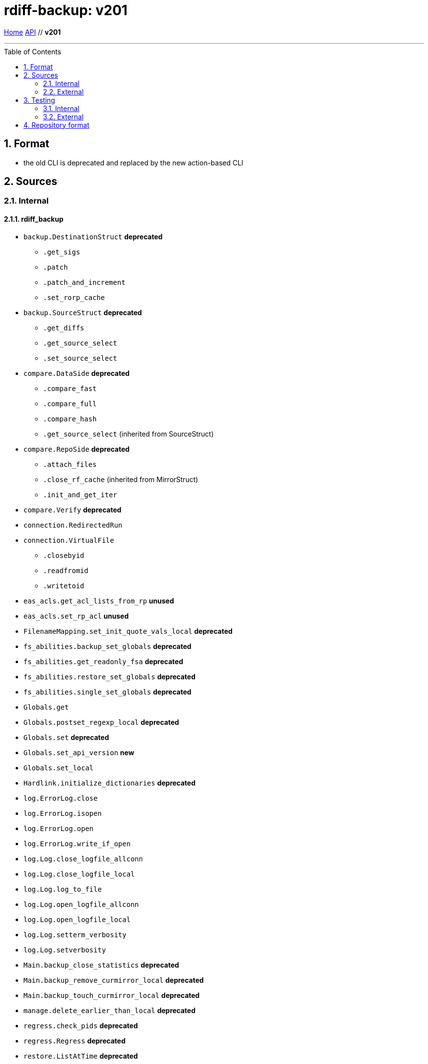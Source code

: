= rdiff-backup: {page-name}
:page-name: v201
:sectnums:
:toc: macro

link:..[Home,role="button round"] link:.[API,role="button round"] // *{page-name}*

'''''

toc::[]

== Format

* the old CLI is deprecated and replaced by the new action-based CLI

== Sources

=== Internal

==== rdiff_backup

* `backup.DestinationStruct` **deprecated**
** `.get_sigs`
** `.patch`
** `.patch_and_increment`
** `.set_rorp_cache`
* `backup.SourceStruct` **deprecated**
** `.get_diffs`
** `.get_source_select`
** `.set_source_select`
* `compare.DataSide` **deprecated**
** `.compare_fast`
** `.compare_full`
** `.compare_hash`
** `.get_source_select` (inherited from SourceStruct)
* `compare.RepoSide` **deprecated**
** `.attach_files`
** `.close_rf_cache` (inherited from MirrorStruct)
** `.init_and_get_iter`
* `compare.Verify`  **deprecated**
* `connection.RedirectedRun`
* `connection.VirtualFile`
** `.closebyid`
** `.readfromid`
** `.writetoid`
* `eas_acls.get_acl_lists_from_rp` **unused**
* `eas_acls.set_rp_acl` **unused**
* `FilenameMapping.set_init_quote_vals_local`  **deprecated**
* `fs_abilities.backup_set_globals` **deprecated**
* `fs_abilities.get_readonly_fsa` **deprecated**
* `fs_abilities.restore_set_globals` **deprecated**
* `fs_abilities.single_set_globals` **deprecated**
* `Globals.get`
* `Globals.postset_regexp_local`  **deprecated**
* `Globals.set`  **deprecated**
* `Globals.set_api_version`  **new**
* `Globals.set_local`
* `Hardlink.initialize_dictionaries`  **deprecated**
* `log.ErrorLog.close`
* `log.ErrorLog.isopen`
* `log.ErrorLog.open`
* `log.ErrorLog.write_if_open`
* `log.Log.close_logfile_allconn`
* `log.Log.close_logfile_local`
* `log.Log.log_to_file`
* `log.Log.open_logfile_allconn`
* `log.Log.open_logfile_local`
* `log.Log.setterm_verbosity`
* `log.Log.setverbosity`
* `Main.backup_close_statistics` **deprecated**
* `Main.backup_remove_curmirror_local` **deprecated**
* `Main.backup_touch_curmirror_local` **deprecated**
* `manage.delete_earlier_than_local` **deprecated**
* `regress.check_pids` **deprecated**
* `regress.Regress` **deprecated**
* `restore.ListAtTime` **deprecated**
* `restore.ListChangedSince` **deprecated**
* `restore.MirrorStruct` **deprecated**
** `.close_rf_cache`
** `.get_diffs`
** `.get_increment_times`
** `.initialize_rf_cache`
** `.set_mirror_and_rest_times`
** `.set_mirror_select`
* `restore.TargetStruct` **deprecated**
** `.get_initial_iter`
** `.patch`
** `.set_target_select`
* `robust.install_signal_handlers`
* `rpath.copy_reg_file`
* `rpath.delete_dir_no_files`
* `rpath.gzip_open_local_read`
* `rpath.make_file_dict`
* `rpath.make_socket_local`
* `rpath.open_local_read`
* `rpath.RPath.fsync_local`
* `rpath.setdata_local`
* `SetConnections.add_redirected_conn`
* `SetConnections.init_connection_remote`
* `statistics.record_error`
* `Time.setcurtime_local`  **deprecated**
* `Time.setprevtime_local`  **deprecated**
* `user_group.init_group_mapping`  **deprecated**
* `user_group.init_user_mapping`  **deprecated**

==== rdiffbackup

* `locations._dir_shadow.ReadDirShadow`  **new**
** `.compare_full`
** `.compare_hash`
** `.compare_meta`
** `.get_diffs`
** `.get_fs_abilities`
** `.get_select`
** `.set_select`
* `locations._dir_shadow.WriteDirShadow`  **new**
** `.apply`
** `.get_fs_abilities`
** `.get_sigs_select`
** `.init_owners_mapping`
** `.set_select`
* `locations._repo_shadow.RepoShadow`  **new**
** `.apply`
** `.close_statistics`
** `.finish_loop`
** `.get_config`
** `.get_diffs`
** `.get_fs_abilities_readonly`
** `.get_fs_abilities_readwrite`
** `.get_increment_times`
** `.get_mirror_time`
** `.get_sigs`
** `.init_and_get_iter`
** `.init_owners_mapping`
** `.init_loop`
** `.is_locked`
** `.list_files_at_time`
** `.list_files_changed_since`
** `.lock`
** `.needs_regress`
** `.regress`
** `.remove_current_mirror`
** `.remove_increments_older_than`
** `.set_config`
** `.set_select`
** `.setup_paths`
** `.touch_current_mirror`
** `.unlock`
** `.verify`

=== External

* `gzip.GzipFile` **???**  // perhaps covered by VirtualFile
* `open` **???**  // perhaps covered by VirtualFile
* `os.chmod`
* `os.chown`
* `os.getuid`
* `os.lchown`
* `os.link`
* `os.listdir`
* `os.makedev`
* `os.makedirs`
* `os.mkdir`
* `os.mkfifo`
* `os.mknod`
* `os.name`  **deprecated**  // never worked remotely
* `os.rename`
* `os.rmdir`
* `os.symlink`
* `os.unlink`
* `os.utime`
* `platform.system`  **new**
* `shutil.rmtree`
* `sys.stdout.write`
* `win32security.ConvertSecurityDescriptorToStringSecurityDescriptor`  **unused**
* `win32security.ConvertStringSecurityDescriptorToSecurityDescriptor`  **unused**
* `win32security.GetNamedSecurityInfo`  **unused**
* `win32security.SetNamedSecurityInfo`  **unused**
* `xattr.get`  **unused**
* `xattr.list`  **unused**
* `xattr.remove`  **unused**
* `xattr.set`  **unused**

== Testing

=== Internal

=== External

* `hasattr`
* `int`
* `ord`
* `os.lstat`
* `os.path.join`
* `os.remove`
* `pow`
* `str`
* `tempfile.mktemp`

== Repository format

* the directory `rdiff-backup-data/increments` does always exist from the start
* meta data files are now correctly _not_ compressed when using the `--no-compression` parameter during a backup or regression
* introduction of the lock file `rdiff-backup-data/lock.yml`

NOTE: to the best of my knowledge, none of those changes breaks the backward compatibility with older versions of rdiff-backup.
